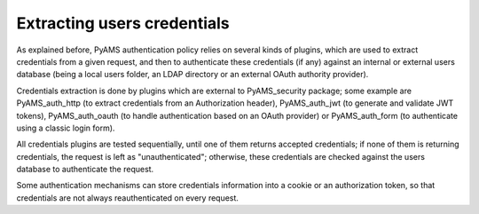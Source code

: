 
============================
Extracting users credentials
============================

As explained before, PyAMS authentication policy relies on several kinds of plugins, which
are used to extract credentials from a given request, and then to authenticate these credentials
(if any) against an internal or external users database (being a local users folder, an LDAP
directory or an external OAuth authority provider).

Credentials extraction is done by plugins which are external to PyAMS_security package; some
example are PyAMS_auth_http (to extract credentials from an Authorization header),
PyAMS_auth_jwt (to generate and validate JWT tokens), PyAMS_auth_oauth (to handle authentication
based on an OAuth provider) or PyAMS_auth_form (to authenticate using a classic login form).

All credentials plugins are tested sequentially, until one of them returns accepted credentials;
if none of them is returning credentials, the request is left as "unauthenticated"; otherwise,
these credentials are checked against the users database to authenticate the request.

Some authentication mechanisms can store credentials information into a cookie or an
authorization token, so that credentials are not always reauthenticated on every request.
